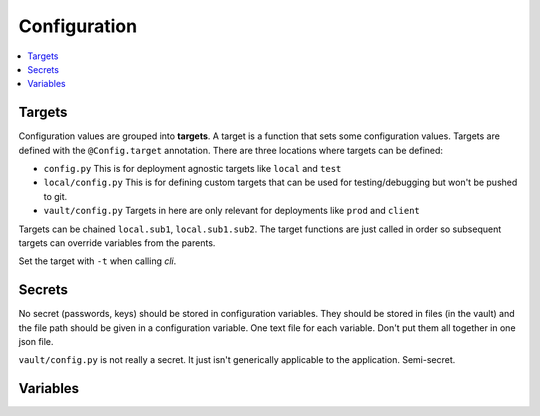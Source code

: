 .. _page_config:

#############
Configuration
#############

.. contents::
    :local:


Targets
*******

Configuration values are grouped into **targets**.  A target is a function that sets some configuration
values.  Targets are defined with the ``@Config.target`` annotation.  There are three locations where targets
can be defined:

* ``config.py``  This is for deployment agnostic targets like ``local`` and ``test``
* ``local/config.py``  This is for defining custom targets that can be used for testing/debugging but won't be pushed to git.
* ``vault/config.py``  Targets in here are only relevant for deployments like ``prod`` and ``client``

Targets can be chained ``local.sub1``, ``local.sub1.sub2``.  
The target functions are just called in order so subsequent targets can override variables from the parents.

Set the target with ``-t`` when calling `cli`.


Secrets
*******

No secret (passwords, keys) should be stored in configuration variables.  They should be stored in files (in the vault)
and the file path should be given in a configuration variable.  One text file for each variable.  Don't put them
all together in one json file.

``vault/config.py`` is not really a secret.  It just isn't generically applicable to the application.  Semi-secret.


Variables
*********
